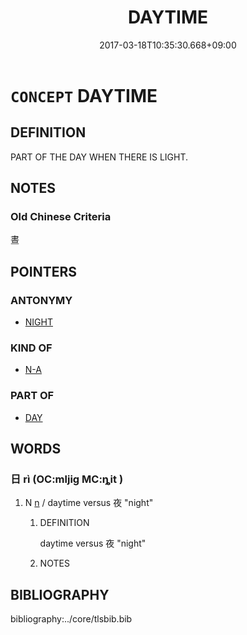 # -*- mode: mandoku-tls-view -*-
#+TITLE: DAYTIME
#+DATE: 2017-03-18T10:35:30.668+09:00        
#+STARTUP: content
* =CONCEPT= DAYTIME
:PROPERTIES:
:CUSTOM_ID: uuid-23374601-0e1f-4530-98fe-d16101c0875b
:END:
** DEFINITION

PART OF THE DAY WHEN THERE IS LIGHT.

** NOTES

*** Old Chinese Criteria
晝

** POINTERS
*** ANTONYMY
 - [[tls:concept:NIGHT][NIGHT]]

*** KIND OF
 - [[tls:concept:N-A][N-A]]

*** PART OF
 - [[tls:concept:DAY][DAY]]

** WORDS
   :PROPERTIES:
   :VISIBILITY: children
   :END:
*** 日 rì (OC:mljiɡ MC:ȵit )
:PROPERTIES:
:CUSTOM_ID: uuid-009aa936-0d9b-4f6f-a829-949ee6933d63
:Char+: 日(72,0/4) 
:GY_IDS+: uuid-58b18972-d7a6-4d6f-af93-63b7b798f08c
:PY+: rì     
:OC+: mljiɡ     
:MC+: ȵit     
:END: 
**** N [[tls:syn-func::#uuid-8717712d-14a4-4ae2-be7a-6e18e61d929b][n]] / daytime versus 夜 "night"
:PROPERTIES:
:CUSTOM_ID: uuid-7bfc08dc-d8e9-4a5e-bae4-57a7bd8b9965
:END:
****** DEFINITION

daytime versus 夜 "night"

****** NOTES

** BIBLIOGRAPHY
bibliography:../core/tlsbib.bib
